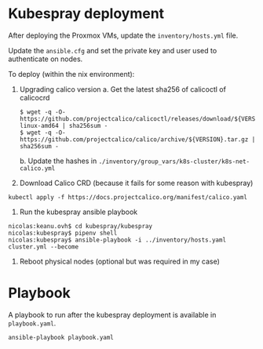 * Kubespray deployment
  :PROPERTIES:
  :CUSTOM_ID: kubespray-deployment
  :END:
After deploying the Proxmox VMs, update the =inventory/hosts.yml= file.

Update the =ansible.cfg= and set the private key and user used to authenticate on nodes.

To deploy (within the nix environment):

1. Upgrading calico version
   a. Get the latest sha256 of calicoctl of calicocrd
       #+begin_example
       $ wget -q -O- https://github.com/projectcalico/calicoctl/releases/download/${VERSION}/calicoctl-linux-amd64 | sha256sum -
       $ wget -q -O- https://github.com/projectcalico/calico/archive/${VERSION}.tar.gz | sha256sum -
       #+end_example
   b. Update the hashes in =./inventory/group_vars/k8s-cluster/k8s-net-calico.yml=
2. Download Calico CRD (because it fails for some reason with kubespray)
#+begin_example
kubectl apply -f https://docs.projectcalico.org/manifest/calico.yaml
#+end_example
3. Run the kubespray ansible playbook
#+begin_example
  nicolas:keanu.ovh$ cd kubespray/kubespray
  nicolas:kubespray$ pipenv shell
  nicolas:kubespray$ ansible-playbook -i ../inventory/hosts.yaml cluster.yml --become
#+end_example
4. Reboot physical nodes (optional but was required in my case)

* Playbook
A playbook to run after the kubespray deployment is available in =playbook.yaml=.

#+begin_example
ansible-playbook playbook.yaml
#+end_example
